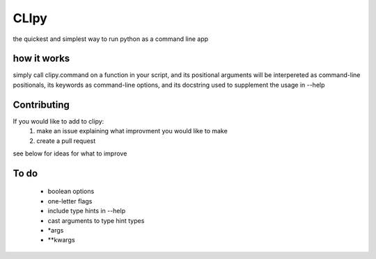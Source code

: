 CLIpy
=====

the quickest and simplest way to run python as a command line app

how it works
------------

simply call clipy.command on a function in your script, and its positional
arguments will be interpereted as command-line positionals, its keywords as
command-line options, and its docstring used to supplement the usage in
--help

.. code:: python
    from clipy import command


    def a_function(positional1, positional2, kwarg='blarg'):
        """
        a docstring
        :param positional1:
        :param positional2:
        :param kwarg:
        :return:
        """
        print("Hello!")
        print('my positionals are: ', positional1, positional2)
        print('my options are: ', kwarg)
        return

    command(a_function)

.. code: bash

   $ python3 example.py an_argument another_argument --kwarg optional_argument
   ['positional1', 'positional2']
   ['kwarg']
   Hello!
   my positionals are:  an_argument another_argument
   my options are:  optional_argument
   
   $ python3 example.py --help
   usage:  positional1  positional2  [--kwarg <value>] 

   a docstring
   :param positional1:
   :param positional2:
   :param kwarg:
   :return:



Contributing
------------
If you would like to add to clipy:
 1. make an issue explaining what improvment you would like to make
 2. create a pull request

see below for ideas for what to improve

To do
-----

 - boolean options
 - one-letter flags
 - include type hints in --help
 - cast arguments to type hint types
 - *args
 - **kwargs
